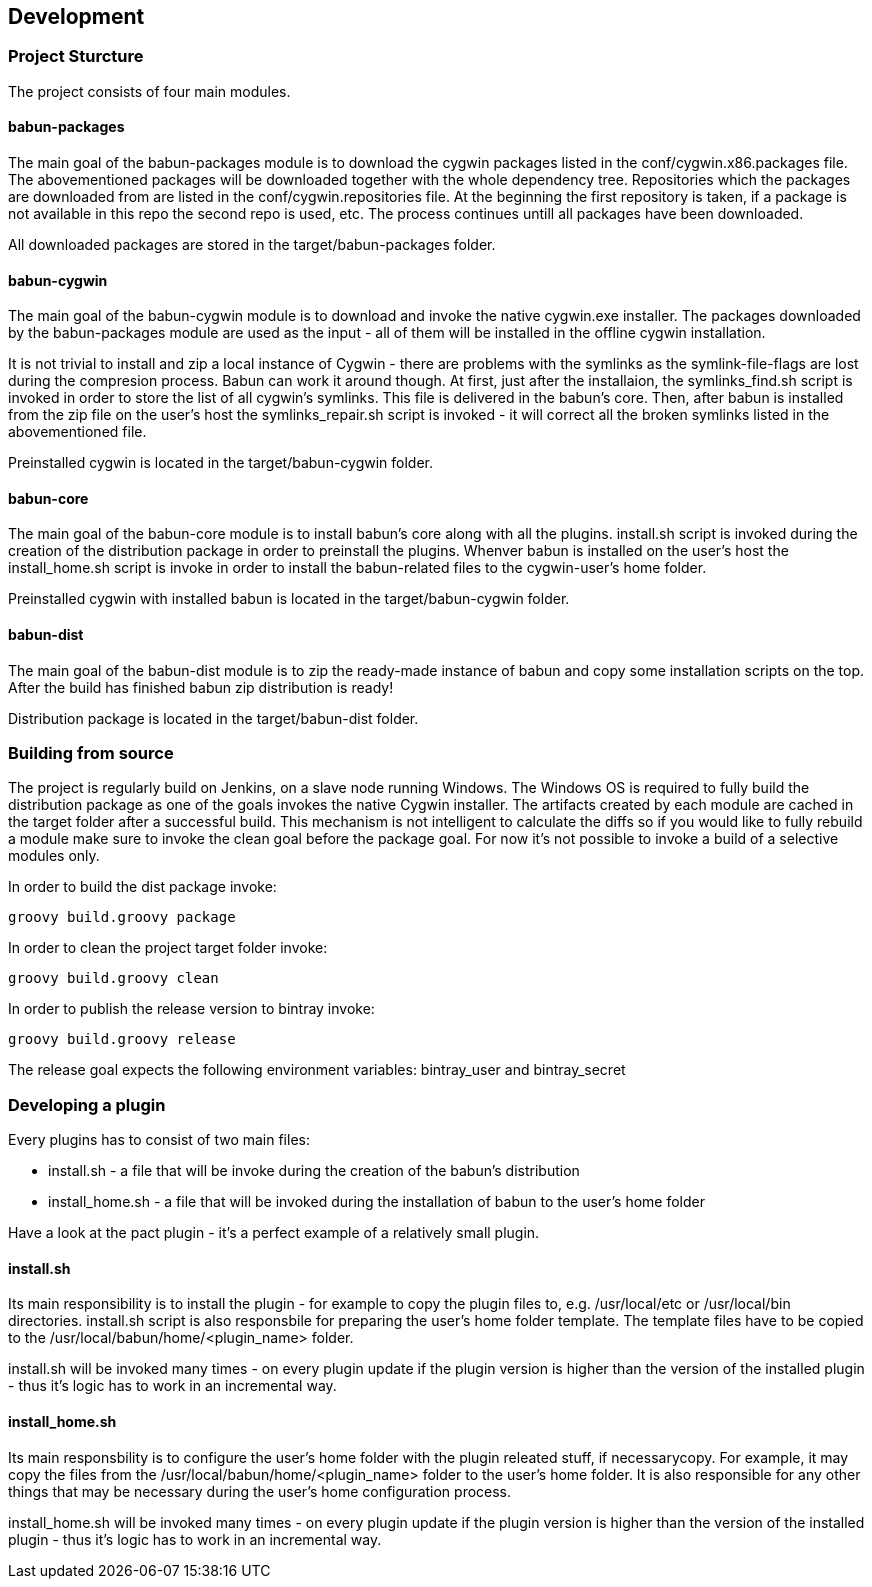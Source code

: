 

== Development

=== Project Sturcture

The project consists of four main modules.

==== babun-packages

The main goal of the babun-packages module is to download the cygwin packages listed in the +conf/cygwin.x86.packages+ file.
The abovementioned packages will be downloaded together with the whole dependency tree. Repositories which the packages are downloaded from are listed in the +conf/cygwin.repositories+ file. At the beginning the first repository is taken, if a package is not available in this repo the second repo is used, etc. The process continues untill all packages have been downloaded. 

All downloaded packages are stored in the +target/babun-packages+ folder.

==== babun-cygwin

The main goal of the babun-cygwin module is to download and invoke the native cygwin.exe installer. The packages downloaded by the babun-packages module are used as the input - all of them will be installed in the offline cygwin installation. 

It is not trivial to install and zip a local instance of Cygwin - there are problems with the symlinks as the symlink-file-flags are lost during the compresion process. Babun can work it around though. At first, just after the installaion, the +symlinks_find.sh+ script is invoked in order to store the list of all cygwin's symlinks. This file is delivered in the babun's core. Then, after babun is installed from the zip file on the user's host the +symlinks_repair.sh+ script is invoked - it will correct all the broken symlinks listed in the abovementioned file.

Preinstalled cygwin is located in the +target/babun-cygwin+ folder.

==== babun-core

The main goal of the babun-core module is to install babun's core along with all the plugins. +install.sh+ script is invoked during the creation of the distribution package in order to preinstall the plugins. Whenver babun is installed on the user's host the +install_home.sh+ script is invoke in order to install the babun-related files to the cygwin-user's home folder.

Preinstalled cygwin with installed babun is located in the +target/babun-cygwin+ folder.

==== babun-dist

The main goal of the +babun-dist+ module is to zip the ready-made instance of babun and copy some installation scripts on the top.
After the build has finished babun zip distribution is ready!

Distribution package is located in the +target/babun-dist+ folder.

=== Building from source

The project is regularly build on Jenkins, on a slave node running Windows. The Windows OS is required to fully build the distribution package as one of the goals invokes the native Cygwin installer. The artifacts created by each module are cached in the target folder after a successful build. This mechanism is not intelligent to calculate the diffs so if you would like to fully rebuild a module make sure to invoke the +clean+ goal before the +package+ goal. For now it's not possible to invoke a build of a selective modules only. 

In order to build the dist package invoke:
----
groovy build.groovy package 
----

In order to clean the project target folder invoke:
----
groovy build.groovy clean 
----

In order to publish the release version to bintray invoke:
----
groovy build.groovy release
----
The release goal expects the following environment variables: +bintray_user+ and +bintray_secret+

=== Developing a plugin

Every plugins has to consist of two main files:

* install.sh - a file that will be invoke during the creation of the babun's distribution
* install_home.sh - a file that will be invoked during the installation of babun to the user's home folder 

Have a look at the pact plugin - it's a perfect example of a relatively small plugin.

==== install.sh

Its main responsibility is to install the plugin - for example to copy the plugin files to, e.g. +/usr/local/etc+ or +/usr/local/bin+ directories. install.sh script is also responsbile for preparing the user's home folder template. The template files have to be copied to the +/usr/local/babun/home/<plugin_name>+ folder.

install.sh will be invoked many times - on every plugin update if the plugin version is higher than the version of the installed plugin - thus it's logic has to work in an incremental way.

==== install_home.sh

Its main responsbility is to configure the user's home folder with the plugin releated stuff, if necessarycopy. For example, it may copy the files from the +/usr/local/babun/home/<plugin_name>+ folder to the user's home folder.
It is also responsible for any other things that may be necessary during the user's home configuration process.

install_home.sh will be invoked many times - on every plugin update if the plugin version is higher than the version of the installed plugin - thus it's logic has to work in an incremental way.